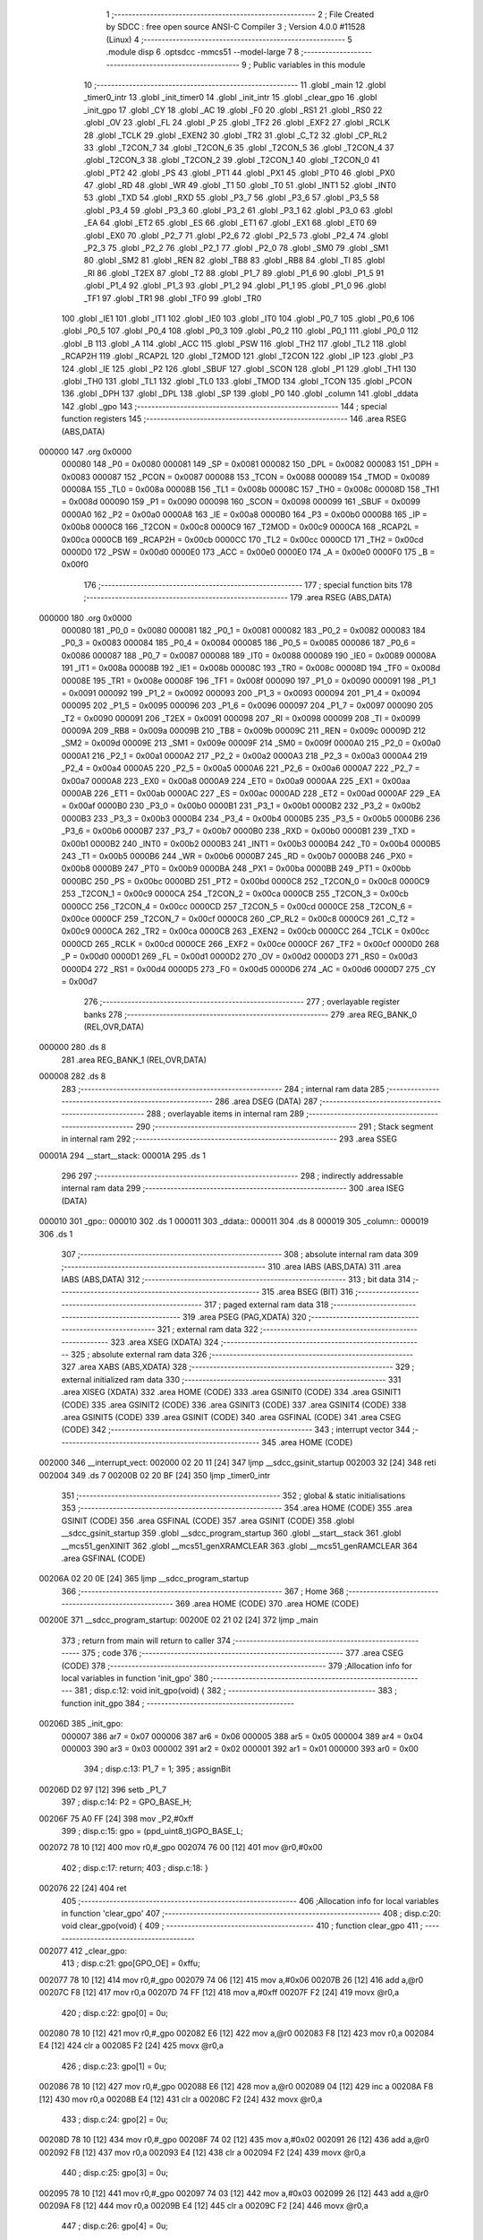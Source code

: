                                       1 ;--------------------------------------------------------
                                      2 ; File Created by SDCC : free open source ANSI-C Compiler
                                      3 ; Version 4.0.0 #11528 (Linux)
                                      4 ;--------------------------------------------------------
                                      5 	.module disp
                                      6 	.optsdcc -mmcs51 --model-large
                                      7 	
                                      8 ;--------------------------------------------------------
                                      9 ; Public variables in this module
                                     10 ;--------------------------------------------------------
                                     11 	.globl _main
                                     12 	.globl _timer0_intr
                                     13 	.globl _init_timer0
                                     14 	.globl _init_intr
                                     15 	.globl _clear_gpo
                                     16 	.globl _init_gpo
                                     17 	.globl _CY
                                     18 	.globl _AC
                                     19 	.globl _F0
                                     20 	.globl _RS1
                                     21 	.globl _RS0
                                     22 	.globl _OV
                                     23 	.globl _FL
                                     24 	.globl _P
                                     25 	.globl _TF2
                                     26 	.globl _EXF2
                                     27 	.globl _RCLK
                                     28 	.globl _TCLK
                                     29 	.globl _EXEN2
                                     30 	.globl _TR2
                                     31 	.globl _C_T2
                                     32 	.globl _CP_RL2
                                     33 	.globl _T2CON_7
                                     34 	.globl _T2CON_6
                                     35 	.globl _T2CON_5
                                     36 	.globl _T2CON_4
                                     37 	.globl _T2CON_3
                                     38 	.globl _T2CON_2
                                     39 	.globl _T2CON_1
                                     40 	.globl _T2CON_0
                                     41 	.globl _PT2
                                     42 	.globl _PS
                                     43 	.globl _PT1
                                     44 	.globl _PX1
                                     45 	.globl _PT0
                                     46 	.globl _PX0
                                     47 	.globl _RD
                                     48 	.globl _WR
                                     49 	.globl _T1
                                     50 	.globl _T0
                                     51 	.globl _INT1
                                     52 	.globl _INT0
                                     53 	.globl _TXD
                                     54 	.globl _RXD
                                     55 	.globl _P3_7
                                     56 	.globl _P3_6
                                     57 	.globl _P3_5
                                     58 	.globl _P3_4
                                     59 	.globl _P3_3
                                     60 	.globl _P3_2
                                     61 	.globl _P3_1
                                     62 	.globl _P3_0
                                     63 	.globl _EA
                                     64 	.globl _ET2
                                     65 	.globl _ES
                                     66 	.globl _ET1
                                     67 	.globl _EX1
                                     68 	.globl _ET0
                                     69 	.globl _EX0
                                     70 	.globl _P2_7
                                     71 	.globl _P2_6
                                     72 	.globl _P2_5
                                     73 	.globl _P2_4
                                     74 	.globl _P2_3
                                     75 	.globl _P2_2
                                     76 	.globl _P2_1
                                     77 	.globl _P2_0
                                     78 	.globl _SM0
                                     79 	.globl _SM1
                                     80 	.globl _SM2
                                     81 	.globl _REN
                                     82 	.globl _TB8
                                     83 	.globl _RB8
                                     84 	.globl _TI
                                     85 	.globl _RI
                                     86 	.globl _T2EX
                                     87 	.globl _T2
                                     88 	.globl _P1_7
                                     89 	.globl _P1_6
                                     90 	.globl _P1_5
                                     91 	.globl _P1_4
                                     92 	.globl _P1_3
                                     93 	.globl _P1_2
                                     94 	.globl _P1_1
                                     95 	.globl _P1_0
                                     96 	.globl _TF1
                                     97 	.globl _TR1
                                     98 	.globl _TF0
                                     99 	.globl _TR0
                                    100 	.globl _IE1
                                    101 	.globl _IT1
                                    102 	.globl _IE0
                                    103 	.globl _IT0
                                    104 	.globl _P0_7
                                    105 	.globl _P0_6
                                    106 	.globl _P0_5
                                    107 	.globl _P0_4
                                    108 	.globl _P0_3
                                    109 	.globl _P0_2
                                    110 	.globl _P0_1
                                    111 	.globl _P0_0
                                    112 	.globl _B
                                    113 	.globl _A
                                    114 	.globl _ACC
                                    115 	.globl _PSW
                                    116 	.globl _TH2
                                    117 	.globl _TL2
                                    118 	.globl _RCAP2H
                                    119 	.globl _RCAP2L
                                    120 	.globl _T2MOD
                                    121 	.globl _T2CON
                                    122 	.globl _IP
                                    123 	.globl _P3
                                    124 	.globl _IE
                                    125 	.globl _P2
                                    126 	.globl _SBUF
                                    127 	.globl _SCON
                                    128 	.globl _P1
                                    129 	.globl _TH1
                                    130 	.globl _TH0
                                    131 	.globl _TL1
                                    132 	.globl _TL0
                                    133 	.globl _TMOD
                                    134 	.globl _TCON
                                    135 	.globl _PCON
                                    136 	.globl _DPH
                                    137 	.globl _DPL
                                    138 	.globl _SP
                                    139 	.globl _P0
                                    140 	.globl _column
                                    141 	.globl _ddata
                                    142 	.globl _gpo
                                    143 ;--------------------------------------------------------
                                    144 ; special function registers
                                    145 ;--------------------------------------------------------
                                    146 	.area RSEG    (ABS,DATA)
      000000                        147 	.org 0x0000
                           000080   148 _P0	=	0x0080
                           000081   149 _SP	=	0x0081
                           000082   150 _DPL	=	0x0082
                           000083   151 _DPH	=	0x0083
                           000087   152 _PCON	=	0x0087
                           000088   153 _TCON	=	0x0088
                           000089   154 _TMOD	=	0x0089
                           00008A   155 _TL0	=	0x008a
                           00008B   156 _TL1	=	0x008b
                           00008C   157 _TH0	=	0x008c
                           00008D   158 _TH1	=	0x008d
                           000090   159 _P1	=	0x0090
                           000098   160 _SCON	=	0x0098
                           000099   161 _SBUF	=	0x0099
                           0000A0   162 _P2	=	0x00a0
                           0000A8   163 _IE	=	0x00a8
                           0000B0   164 _P3	=	0x00b0
                           0000B8   165 _IP	=	0x00b8
                           0000C8   166 _T2CON	=	0x00c8
                           0000C9   167 _T2MOD	=	0x00c9
                           0000CA   168 _RCAP2L	=	0x00ca
                           0000CB   169 _RCAP2H	=	0x00cb
                           0000CC   170 _TL2	=	0x00cc
                           0000CD   171 _TH2	=	0x00cd
                           0000D0   172 _PSW	=	0x00d0
                           0000E0   173 _ACC	=	0x00e0
                           0000E0   174 _A	=	0x00e0
                           0000F0   175 _B	=	0x00f0
                                    176 ;--------------------------------------------------------
                                    177 ; special function bits
                                    178 ;--------------------------------------------------------
                                    179 	.area RSEG    (ABS,DATA)
      000000                        180 	.org 0x0000
                           000080   181 _P0_0	=	0x0080
                           000081   182 _P0_1	=	0x0081
                           000082   183 _P0_2	=	0x0082
                           000083   184 _P0_3	=	0x0083
                           000084   185 _P0_4	=	0x0084
                           000085   186 _P0_5	=	0x0085
                           000086   187 _P0_6	=	0x0086
                           000087   188 _P0_7	=	0x0087
                           000088   189 _IT0	=	0x0088
                           000089   190 _IE0	=	0x0089
                           00008A   191 _IT1	=	0x008a
                           00008B   192 _IE1	=	0x008b
                           00008C   193 _TR0	=	0x008c
                           00008D   194 _TF0	=	0x008d
                           00008E   195 _TR1	=	0x008e
                           00008F   196 _TF1	=	0x008f
                           000090   197 _P1_0	=	0x0090
                           000091   198 _P1_1	=	0x0091
                           000092   199 _P1_2	=	0x0092
                           000093   200 _P1_3	=	0x0093
                           000094   201 _P1_4	=	0x0094
                           000095   202 _P1_5	=	0x0095
                           000096   203 _P1_6	=	0x0096
                           000097   204 _P1_7	=	0x0097
                           000090   205 _T2	=	0x0090
                           000091   206 _T2EX	=	0x0091
                           000098   207 _RI	=	0x0098
                           000099   208 _TI	=	0x0099
                           00009A   209 _RB8	=	0x009a
                           00009B   210 _TB8	=	0x009b
                           00009C   211 _REN	=	0x009c
                           00009D   212 _SM2	=	0x009d
                           00009E   213 _SM1	=	0x009e
                           00009F   214 _SM0	=	0x009f
                           0000A0   215 _P2_0	=	0x00a0
                           0000A1   216 _P2_1	=	0x00a1
                           0000A2   217 _P2_2	=	0x00a2
                           0000A3   218 _P2_3	=	0x00a3
                           0000A4   219 _P2_4	=	0x00a4
                           0000A5   220 _P2_5	=	0x00a5
                           0000A6   221 _P2_6	=	0x00a6
                           0000A7   222 _P2_7	=	0x00a7
                           0000A8   223 _EX0	=	0x00a8
                           0000A9   224 _ET0	=	0x00a9
                           0000AA   225 _EX1	=	0x00aa
                           0000AB   226 _ET1	=	0x00ab
                           0000AC   227 _ES	=	0x00ac
                           0000AD   228 _ET2	=	0x00ad
                           0000AF   229 _EA	=	0x00af
                           0000B0   230 _P3_0	=	0x00b0
                           0000B1   231 _P3_1	=	0x00b1
                           0000B2   232 _P3_2	=	0x00b2
                           0000B3   233 _P3_3	=	0x00b3
                           0000B4   234 _P3_4	=	0x00b4
                           0000B5   235 _P3_5	=	0x00b5
                           0000B6   236 _P3_6	=	0x00b6
                           0000B7   237 _P3_7	=	0x00b7
                           0000B0   238 _RXD	=	0x00b0
                           0000B1   239 _TXD	=	0x00b1
                           0000B2   240 _INT0	=	0x00b2
                           0000B3   241 _INT1	=	0x00b3
                           0000B4   242 _T0	=	0x00b4
                           0000B5   243 _T1	=	0x00b5
                           0000B6   244 _WR	=	0x00b6
                           0000B7   245 _RD	=	0x00b7
                           0000B8   246 _PX0	=	0x00b8
                           0000B9   247 _PT0	=	0x00b9
                           0000BA   248 _PX1	=	0x00ba
                           0000BB   249 _PT1	=	0x00bb
                           0000BC   250 _PS	=	0x00bc
                           0000BD   251 _PT2	=	0x00bd
                           0000C8   252 _T2CON_0	=	0x00c8
                           0000C9   253 _T2CON_1	=	0x00c9
                           0000CA   254 _T2CON_2	=	0x00ca
                           0000CB   255 _T2CON_3	=	0x00cb
                           0000CC   256 _T2CON_4	=	0x00cc
                           0000CD   257 _T2CON_5	=	0x00cd
                           0000CE   258 _T2CON_6	=	0x00ce
                           0000CF   259 _T2CON_7	=	0x00cf
                           0000C8   260 _CP_RL2	=	0x00c8
                           0000C9   261 _C_T2	=	0x00c9
                           0000CA   262 _TR2	=	0x00ca
                           0000CB   263 _EXEN2	=	0x00cb
                           0000CC   264 _TCLK	=	0x00cc
                           0000CD   265 _RCLK	=	0x00cd
                           0000CE   266 _EXF2	=	0x00ce
                           0000CF   267 _TF2	=	0x00cf
                           0000D0   268 _P	=	0x00d0
                           0000D1   269 _FL	=	0x00d1
                           0000D2   270 _OV	=	0x00d2
                           0000D3   271 _RS0	=	0x00d3
                           0000D4   272 _RS1	=	0x00d4
                           0000D5   273 _F0	=	0x00d5
                           0000D6   274 _AC	=	0x00d6
                           0000D7   275 _CY	=	0x00d7
                                    276 ;--------------------------------------------------------
                                    277 ; overlayable register banks
                                    278 ;--------------------------------------------------------
                                    279 	.area REG_BANK_0	(REL,OVR,DATA)
      000000                        280 	.ds 8
                                    281 	.area REG_BANK_1	(REL,OVR,DATA)
      000008                        282 	.ds 8
                                    283 ;--------------------------------------------------------
                                    284 ; internal ram data
                                    285 ;--------------------------------------------------------
                                    286 	.area DSEG    (DATA)
                                    287 ;--------------------------------------------------------
                                    288 ; overlayable items in internal ram 
                                    289 ;--------------------------------------------------------
                                    290 ;--------------------------------------------------------
                                    291 ; Stack segment in internal ram 
                                    292 ;--------------------------------------------------------
                                    293 	.area	SSEG
      00001A                        294 __start__stack:
      00001A                        295 	.ds	1
                                    296 
                                    297 ;--------------------------------------------------------
                                    298 ; indirectly addressable internal ram data
                                    299 ;--------------------------------------------------------
                                    300 	.area ISEG    (DATA)
      000010                        301 _gpo::
      000010                        302 	.ds 1
      000011                        303 _ddata::
      000011                        304 	.ds 8
      000019                        305 _column::
      000019                        306 	.ds 1
                                    307 ;--------------------------------------------------------
                                    308 ; absolute internal ram data
                                    309 ;--------------------------------------------------------
                                    310 	.area IABS    (ABS,DATA)
                                    311 	.area IABS    (ABS,DATA)
                                    312 ;--------------------------------------------------------
                                    313 ; bit data
                                    314 ;--------------------------------------------------------
                                    315 	.area BSEG    (BIT)
                                    316 ;--------------------------------------------------------
                                    317 ; paged external ram data
                                    318 ;--------------------------------------------------------
                                    319 	.area PSEG    (PAG,XDATA)
                                    320 ;--------------------------------------------------------
                                    321 ; external ram data
                                    322 ;--------------------------------------------------------
                                    323 	.area XSEG    (XDATA)
                                    324 ;--------------------------------------------------------
                                    325 ; absolute external ram data
                                    326 ;--------------------------------------------------------
                                    327 	.area XABS    (ABS,XDATA)
                                    328 ;--------------------------------------------------------
                                    329 ; external initialized ram data
                                    330 ;--------------------------------------------------------
                                    331 	.area XISEG   (XDATA)
                                    332 	.area HOME    (CODE)
                                    333 	.area GSINIT0 (CODE)
                                    334 	.area GSINIT1 (CODE)
                                    335 	.area GSINIT2 (CODE)
                                    336 	.area GSINIT3 (CODE)
                                    337 	.area GSINIT4 (CODE)
                                    338 	.area GSINIT5 (CODE)
                                    339 	.area GSINIT  (CODE)
                                    340 	.area GSFINAL (CODE)
                                    341 	.area CSEG    (CODE)
                                    342 ;--------------------------------------------------------
                                    343 ; interrupt vector 
                                    344 ;--------------------------------------------------------
                                    345 	.area HOME    (CODE)
      002000                        346 __interrupt_vect:
      002000 02 20 11         [24]  347 	ljmp	__sdcc_gsinit_startup
      002003 32               [24]  348 	reti
      002004                        349 	.ds	7
      00200B 02 20 BF         [24]  350 	ljmp	_timer0_intr
                                    351 ;--------------------------------------------------------
                                    352 ; global & static initialisations
                                    353 ;--------------------------------------------------------
                                    354 	.area HOME    (CODE)
                                    355 	.area GSINIT  (CODE)
                                    356 	.area GSFINAL (CODE)
                                    357 	.area GSINIT  (CODE)
                                    358 	.globl __sdcc_gsinit_startup
                                    359 	.globl __sdcc_program_startup
                                    360 	.globl __start__stack
                                    361 	.globl __mcs51_genXINIT
                                    362 	.globl __mcs51_genXRAMCLEAR
                                    363 	.globl __mcs51_genRAMCLEAR
                                    364 	.area GSFINAL (CODE)
      00206A 02 20 0E         [24]  365 	ljmp	__sdcc_program_startup
                                    366 ;--------------------------------------------------------
                                    367 ; Home
                                    368 ;--------------------------------------------------------
                                    369 	.area HOME    (CODE)
                                    370 	.area HOME    (CODE)
      00200E                        371 __sdcc_program_startup:
      00200E 02 21 02         [24]  372 	ljmp	_main
                                    373 ;	return from main will return to caller
                                    374 ;--------------------------------------------------------
                                    375 ; code
                                    376 ;--------------------------------------------------------
                                    377 	.area CSEG    (CODE)
                                    378 ;------------------------------------------------------------
                                    379 ;Allocation info for local variables in function 'init_gpo'
                                    380 ;------------------------------------------------------------
                                    381 ;	disp.c:12: void init_gpo(void) {
                                    382 ;	-----------------------------------------
                                    383 ;	 function init_gpo
                                    384 ;	-----------------------------------------
      00206D                        385 _init_gpo:
                           000007   386 	ar7 = 0x07
                           000006   387 	ar6 = 0x06
                           000005   388 	ar5 = 0x05
                           000004   389 	ar4 = 0x04
                           000003   390 	ar3 = 0x03
                           000002   391 	ar2 = 0x02
                           000001   392 	ar1 = 0x01
                           000000   393 	ar0 = 0x00
                                    394 ;	disp.c:13: P1_7 = 1;
                                    395 ;	assignBit
      00206D D2 97            [12]  396 	setb	_P1_7
                                    397 ;	disp.c:14: P2 = GPO_BASE_H;
      00206F 75 A0 FF         [24]  398 	mov	_P2,#0xff
                                    399 ;	disp.c:15: gpo = (ppd_uint8_t)GPO_BASE_L;
      002072 78 10            [12]  400 	mov	r0,#_gpo
      002074 76 00            [12]  401 	mov	@r0,#0x00
                                    402 ;	disp.c:17: return;
                                    403 ;	disp.c:18: }
      002076 22               [24]  404 	ret
                                    405 ;------------------------------------------------------------
                                    406 ;Allocation info for local variables in function 'clear_gpo'
                                    407 ;------------------------------------------------------------
                                    408 ;	disp.c:20: void clear_gpo(void) {
                                    409 ;	-----------------------------------------
                                    410 ;	 function clear_gpo
                                    411 ;	-----------------------------------------
      002077                        412 _clear_gpo:
                                    413 ;	disp.c:21: gpo[GPO_OE] = 0xffu;
      002077 78 10            [12]  414 	mov	r0,#_gpo
      002079 74 06            [12]  415 	mov	a,#0x06
      00207B 26               [12]  416 	add	a,@r0
      00207C F8               [12]  417 	mov	r0,a
      00207D 74 FF            [12]  418 	mov	a,#0xff
      00207F F2               [24]  419 	movx	@r0,a
                                    420 ;	disp.c:22: gpo[0] = 0u;
      002080 78 10            [12]  421 	mov	r0,#_gpo
      002082 E6               [12]  422 	mov	a,@r0
      002083 F8               [12]  423 	mov	r0,a
      002084 E4               [12]  424 	clr	a
      002085 F2               [24]  425 	movx	@r0,a
                                    426 ;	disp.c:23: gpo[1] = 0u;
      002086 78 10            [12]  427 	mov	r0,#_gpo
      002088 E6               [12]  428 	mov	a,@r0
      002089 04               [12]  429 	inc	a
      00208A F8               [12]  430 	mov	r0,a
      00208B E4               [12]  431 	clr	a
      00208C F2               [24]  432 	movx	@r0,a
                                    433 ;	disp.c:24: gpo[2] = 0u;
      00208D 78 10            [12]  434 	mov	r0,#_gpo
      00208F 74 02            [12]  435 	mov	a,#0x02
      002091 26               [12]  436 	add	a,@r0
      002092 F8               [12]  437 	mov	r0,a
      002093 E4               [12]  438 	clr	a
      002094 F2               [24]  439 	movx	@r0,a
                                    440 ;	disp.c:25: gpo[3] = 0u;
      002095 78 10            [12]  441 	mov	r0,#_gpo
      002097 74 03            [12]  442 	mov	a,#0x03
      002099 26               [12]  443 	add	a,@r0
      00209A F8               [12]  444 	mov	r0,a
      00209B E4               [12]  445 	clr	a
      00209C F2               [24]  446 	movx	@r0,a
                                    447 ;	disp.c:26: gpo[4] = 0u;
      00209D 78 10            [12]  448 	mov	r0,#_gpo
      00209F 74 04            [12]  449 	mov	a,#0x04
      0020A1 26               [12]  450 	add	a,@r0
      0020A2 F8               [12]  451 	mov	r0,a
      0020A3 E4               [12]  452 	clr	a
      0020A4 F2               [24]  453 	movx	@r0,a
                                    454 ;	disp.c:27: gpo[5] = 0u;
      0020A5 78 10            [12]  455 	mov	r0,#_gpo
      0020A7 74 05            [12]  456 	mov	a,#0x05
      0020A9 26               [12]  457 	add	a,@r0
      0020AA F8               [12]  458 	mov	r0,a
      0020AB E4               [12]  459 	clr	a
      0020AC F2               [24]  460 	movx	@r0,a
                                    461 ;	disp.c:29: return;
                                    462 ;	disp.c:30: }
      0020AD 22               [24]  463 	ret
                                    464 ;------------------------------------------------------------
                                    465 ;Allocation info for local variables in function 'init_intr'
                                    466 ;------------------------------------------------------------
                                    467 ;	disp.c:32: void init_intr(void) {
                                    468 ;	-----------------------------------------
                                    469 ;	 function init_intr
                                    470 ;	-----------------------------------------
      0020AE                        471 _init_intr:
                                    472 ;	disp.c:33: ET0 = 1;
                                    473 ;	assignBit
      0020AE D2 A9            [12]  474 	setb	_ET0
                                    475 ;	disp.c:34: EA  = 1;
                                    476 ;	assignBit
      0020B0 D2 AF            [12]  477 	setb	_EA
                                    478 ;	disp.c:36: return;
                                    479 ;	disp.c:37: }
      0020B2 22               [24]  480 	ret
                                    481 ;------------------------------------------------------------
                                    482 ;Allocation info for local variables in function 'init_timer0'
                                    483 ;------------------------------------------------------------
                                    484 ;	disp.c:39: void init_timer0(void) {
                                    485 ;	-----------------------------------------
                                    486 ;	 function init_timer0
                                    487 ;	-----------------------------------------
      0020B3                        488 _init_timer0:
                                    489 ;	disp.c:40: TMOD = 0x01;
      0020B3 75 89 01         [24]  490 	mov	_TMOD,#0x01
                                    491 ;	disp.c:41: TH0 = 0x4C;
      0020B6 75 8C 4C         [24]  492 	mov	_TH0,#0x4c
                                    493 ;	disp.c:42: TL0 = 0x00;
      0020B9 75 8A 00         [24]  494 	mov	_TL0,#0x00
                                    495 ;	disp.c:43: TR0 = 1;
                                    496 ;	assignBit
      0020BC D2 8C            [12]  497 	setb	_TR0
                                    498 ;	disp.c:45: return;
                                    499 ;	disp.c:46: }
      0020BE 22               [24]  500 	ret
                                    501 ;------------------------------------------------------------
                                    502 ;Allocation info for local variables in function 'timer0_intr'
                                    503 ;------------------------------------------------------------
                                    504 ;t                         Allocated to registers r6 
                                    505 ;------------------------------------------------------------
                                    506 ;	disp.c:51: void timer0_intr(void) __interrupt TF0_VECTOR __using 1 {
                                    507 ;	-----------------------------------------
                                    508 ;	 function timer0_intr
                                    509 ;	-----------------------------------------
      0020BF                        510 _timer0_intr:
                           00000F   511 	ar7 = 0x0f
                           00000E   512 	ar6 = 0x0e
                           00000D   513 	ar5 = 0x0d
                           00000C   514 	ar4 = 0x0c
                           00000B   515 	ar3 = 0x0b
                           00000A   516 	ar2 = 0x0a
                           000009   517 	ar1 = 0x09
                           000008   518 	ar0 = 0x08
      0020BF C0 E0            [24]  519 	push	acc
      0020C1 C0 F0            [24]  520 	push	b
      0020C3 C0 D0            [24]  521 	push	psw
      0020C5 75 D0 08         [24]  522 	mov	psw,#0x08
                                    523 ;	disp.c:54: t = column & 7u;
      0020C8 78 19            [12]  524 	mov	r0,#_column
      0020CA 86 0F            [24]  525 	mov	ar7,@r0
      0020CC 74 07            [12]  526 	mov	a,#0x07
      0020CE 5F               [12]  527 	anl	a,r7
      0020CF FE               [12]  528 	mov	r6,a
                                    529 ;	disp.c:55: gpo[4] = ddata[t];
      0020D0 78 10            [12]  530 	mov	r0,#_gpo
      0020D2 74 04            [12]  531 	mov	a,#0x04
      0020D4 26               [12]  532 	add	a,@r0
      0020D5 F9               [12]  533 	mov	r1,a
      0020D6 EE               [12]  534 	mov	a,r6
      0020D7 24 11            [12]  535 	add	a,#_ddata
      0020D9 F8               [12]  536 	mov	r0,a
      0020DA E6               [12]  537 	mov	a,@r0
      0020DB F3               [24]  538 	movx	@r1,a
                                    539 ;	disp.c:56: gpo[5] = 1u << t;
      0020DC 78 10            [12]  540 	mov	r0,#_gpo
      0020DE 74 05            [12]  541 	mov	a,#0x05
      0020E0 26               [12]  542 	add	a,@r0
      0020E1 F9               [12]  543 	mov	r1,a
      0020E2 8E F0            [24]  544 	mov	b,r6
      0020E4 05 F0            [12]  545 	inc	b
      0020E6 74 01            [12]  546 	mov	a,#0x01
      0020E8 80 02            [24]  547 	sjmp	00105$
      0020EA                        548 00103$:
      0020EA 25 E0            [12]  549 	add	a,acc
      0020EC                        550 00105$:
      0020EC D5 F0 FB         [24]  551 	djnz	b,00103$
      0020EF F3               [24]  552 	movx	@r1,a
                                    553 ;	disp.c:57: column++;
      0020F0 78 19            [12]  554 	mov	r0,#_column
      0020F2 EF               [12]  555 	mov	a,r7
      0020F3 04               [12]  556 	inc	a
      0020F4 F6               [12]  557 	mov	@r0,a
                                    558 ;	disp.c:59: TH0 = 0x4C;
      0020F5 75 8C 4C         [24]  559 	mov	_TH0,#0x4c
                                    560 ;	disp.c:60: TL0 = 0x00;
      0020F8 75 8A 00         [24]  561 	mov	_TL0,#0x00
                                    562 ;	disp.c:62: return;
                                    563 ;	disp.c:63: }
      0020FB D0 D0            [24]  564 	pop	psw
      0020FD D0 F0            [24]  565 	pop	b
      0020FF D0 E0            [24]  566 	pop	acc
      002101 32               [24]  567 	reti
                                    568 ;	eliminated unneeded push/pop dpl
                                    569 ;	eliminated unneeded push/pop dph
                                    570 ;------------------------------------------------------------
                                    571 ;Allocation info for local variables in function 'main'
                                    572 ;------------------------------------------------------------
                                    573 ;j                         Allocated to registers r7 
                                    574 ;------------------------------------------------------------
                                    575 ;	disp.c:65: void main(void) {
                                    576 ;	-----------------------------------------
                                    577 ;	 function main
                                    578 ;	-----------------------------------------
      002102                        579 _main:
                           000007   580 	ar7 = 0x07
                           000006   581 	ar6 = 0x06
                           000005   582 	ar5 = 0x05
                           000004   583 	ar4 = 0x04
                           000003   584 	ar3 = 0x03
                           000002   585 	ar2 = 0x02
                           000001   586 	ar1 = 0x01
                           000000   587 	ar0 = 0x00
                                    588 ;	disp.c:68: init_gpo();
      002102 12 20 6D         [24]  589 	lcall	_init_gpo
                                    590 ;	disp.c:69: clear_gpo();
      002105 12 20 77         [24]  591 	lcall	_clear_gpo
                                    592 ;	disp.c:71: gpo[GPO_OE] = 0xcfu;
      002108 78 10            [12]  593 	mov	r0,#_gpo
      00210A 74 06            [12]  594 	mov	a,#0x06
      00210C 26               [12]  595 	add	a,@r0
      00210D F8               [12]  596 	mov	r0,a
      00210E 74 CF            [12]  597 	mov	a,#0xcf
      002110 F2               [24]  598 	movx	@r0,a
                                    599 ;	disp.c:72: column = 0u;
      002111 78 19            [12]  600 	mov	r0,#_column
      002113 76 00            [12]  601 	mov	@r0,#0x00
                                    602 ;	disp.c:74: for (j = 0u; j < 8u; j++)
      002115 7F 00            [12]  603 	mov	r7,#0x00
      002117                        604 00108$:
                                    605 ;	disp.c:75: ddata[j] = 0u;	
      002117 EF               [12]  606 	mov	a,r7
      002118 24 11            [12]  607 	add	a,#_ddata
      00211A F8               [12]  608 	mov	r0,a
      00211B 76 00            [12]  609 	mov	@r0,#0x00
                                    610 ;	disp.c:74: for (j = 0u; j < 8u; j++)
      00211D 0F               [12]  611 	inc	r7
      00211E BF 08 00         [24]  612 	cjne	r7,#0x08,00139$
      002121                        613 00139$:
      002121 40 F4            [24]  614 	jc	00108$
                                    615 ;	disp.c:76: init_timer0();
      002123 12 20 B3         [24]  616 	lcall	_init_timer0
                                    617 ;	disp.c:78: init_intr();
      002126 12 20 AE         [24]  618 	lcall	_init_intr
                                    619 ;	disp.c:81: for (j = 0u; j < 7; j++) {
      002129                        620 00118$:
      002129 7F 00            [12]  621 	mov	r7,#0x00
      00212B                        622 00110$:
                                    623 ;	disp.c:82: ddata[j]++;
      00212B EF               [12]  624 	mov	a,r7
      00212C 24 11            [12]  625 	add	a,#_ddata
      00212E F9               [12]  626 	mov	r1,a
      00212F E7               [12]  627 	mov	a,@r1
      002130 04               [12]  628 	inc	a
      002131 F7               [12]  629 	mov	@r1,a
                                    630 ;	disp.c:83: if (ddata[j]) break;
      002132 EF               [12]  631 	mov	a,r7
      002133 24 11            [12]  632 	add	a,#_ddata
      002135 F9               [12]  633 	mov	r1,a
      002136 E7               [12]  634 	mov	a,@r1
      002137 70 F0            [24]  635 	jnz	00118$
                                    636 ;	disp.c:81: for (j = 0u; j < 7; j++) {
      002139 0F               [12]  637 	inc	r7
      00213A BF 07 00         [24]  638 	cjne	r7,#0x07,00142$
      00213D                        639 00142$:
      00213D 40 EC            [24]  640 	jc	00110$
                                    641 ;	disp.c:87: return;
                                    642 ;	disp.c:88: }
      00213F 80 E8            [24]  643 	sjmp	00118$
                                    644 	.area CSEG    (CODE)
                                    645 	.area CONST   (CODE)
                                    646 	.area XINIT   (CODE)
                                    647 	.area CABS    (ABS,CODE)
